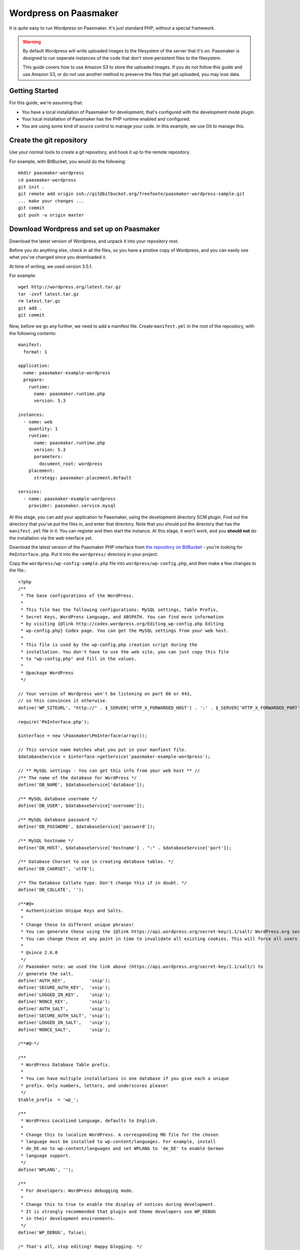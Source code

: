 Wordpress on Paasmaker
======================

It is quite easy to run Wordpress on Paasmaker. It's just standard PHP, without
a special framework.

.. WARNING::
	By default Wordpress will write uploaded images to the filesystem of the server
	that it's on. Paasmaker is designed to run seperate instances of the code that
	don't store persistent files to the filesystem.

	This guide covers how to use Amazon S3 to store the uploaded images. If you do
	not follow this guide and use Amazon S3, or do not use another method to preserve
	the files that get uploaded, you may lose data.

Getting Started
---------------

For this guide, we're assuming that:

* You have a local installation of Paasmaker for development, that's configured
  with the development mode plugin.
* Your local installation of Paasmaker has the PHP runtime enabled and configured.
* You are using some kind of source control to manage your code. In this example,
  we use Git to manage this.

Create the git repository
-------------------------

Use your normal tools to create a git repository, and hook it up to the remote repository.

For example, with BitBucket, you would do the following::

	mkdir paasmaker-wordpress
	cd paasmaker-wordpress
	git init .
	git remote add origin ssh://git@bitbucket.org/freefoote/paasmaker-wordpress-sample.git
	... make your changes ...
	git commit
	git push -u origin master

Download Wordpress and set up on Paasmaker
------------------------------------------

Download the latest version of Wordpress, and unpack it into your repository root.

Before you do anything else, check in all the files, so you have a pristine copy of
Wordpress, and you can easily see what you've changed since you downloaded it.

At time of writing, we used version 3.5.1.

For example::

	wget http://wordpress.org/latest.tar.gz
	tar -zxvf latest.tar.gz
	rm latest.tar.gz
	git add .
	git commit

Now, before we go any further, we need to add a manifest file. Create ``manifest.yml``
in the root of the repository, with the following contents::

	manifest:
	  format: 1

	application:
	  name: paasmaker-example-wordpress
	  prepare:
	    runtime:
	      name: paasmaker.runtime.php
	      version: 5.3

	instances:
	  - name: web
	    quantity: 1
	    runtime:
	      name: paasmaker.runtime.php
	      version: 5.3
	      parameters:
	        document_root: wordpress
	    placement:
	      strategy: paasmaker.placement.default

	services:
	  - name: paasmaker-example-wordpress
	    provider: paasmaker.service.mysql

At this stage, you can add your application to Paasmaker, using the development directory
SCM plugin. Find out the directory that you've put the files in, and enter that directory.
Note that you should put the directory that has the ``manifest.yml`` file in it. You can
register and then start the instance. At this stage, it won't work, and you **should not**
do the installation via the web interface yet.

Download the latest version of the Paasmaker PHP interface from `the repository on BitBucket
<https://bitbucket.org/freefoote/paasmaker-interface-php/src>`_ - you're looking for
``PmInterface.php``. Put it into the ``wordpress/`` directory in your project.

Copy the ``wordpress/wp-config-sample.php`` file into ``wordpress/wp-config.php``, and then
make a few changes to the file.::

	<?php
	/**
	 * The base configurations of the WordPress.
	 *
	 * This file has the following configurations: MySQL settings, Table Prefix,
	 * Secret Keys, WordPress Language, and ABSPATH. You can find more information
	 * by visiting {@link http://codex.wordpress.org/Editing_wp-config.php Editing
	 * wp-config.php} Codex page. You can get the MySQL settings from your web host.
	 *
	 * This file is used by the wp-config.php creation script during the
	 * installation. You don't have to use the web site, you can just copy this file
	 * to "wp-config.php" and fill in the values.
	 *
	 * @package WordPress
	 */

	// Your version of Wordpress won't be listening on port 80 or 443,
	// so this convinces it otherwise.
	define('WP_SITEURL', "http://" . $_SERVER['HTTP_X_FORWARDED_HOST'] . ':' . $_SERVER['HTTP_X_FORWARDED_PORT']);

	require('PmInterface.php');

	$interface = new \Paasmaker\PmInterface(array());

	// This service name matches what you put in your manfiest file.
	$databaseService = $interface->getService('paasmaker-example-wordpress');

	// ** MySQL settings - You can get this info from your web host ** //
	/** The name of the database for WordPress */
	define('DB_NAME', $databaseService['database']);

	/** MySQL database username */
	define('DB_USER', $databaseService['username']);

	/** MySQL database password */
	define('DB_PASSWORD', $databaseService['password']);

	/** MySQL hostname */
	define('DB_HOST', $databaseService['hostname'] . ":" . $databaseService['port']);

	/** Database Charset to use in creating database tables. */
	define('DB_CHARSET', 'utf8');

	/** The Database Collate type. Don't change this if in doubt. */
	define('DB_COLLATE', '');

	/**#@+
	 * Authentication Unique Keys and Salts.
	 *
	 * Change these to different unique phrases!
	 * You can generate these using the {@link https://api.wordpress.org/secret-key/1.1/salt/ WordPress.org secret-key service}
	 * You can change these at any point in time to invalidate all existing cookies. This will force all users to have to log in again.
	 *
	 * @since 2.6.0
	 */
	// Paasmaker note: we used the link above (https://api.wordpress.org/secret-key/1.1/salt/) to
	// generate the salt.
	define('AUTH_KEY',         'snip');
	define('SECURE_AUTH_KEY',  'snip');
	define('LOGGED_IN_KEY',    'snip');
	define('NONCE_KEY',        'snip');
	define('AUTH_SALT',        'snip');
	define('SECURE_AUTH_SALT', 'snip');
	define('LOGGED_IN_SALT',   'snip');
	define('NONCE_SALT',       'snip');

	/**#@-*/

	/**
	 * WordPress Database Table prefix.
	 *
	 * You can have multiple installations in one database if you give each a unique
	 * prefix. Only numbers, letters, and underscores please!
	 */
	$table_prefix  = 'wp_';

	/**
	 * WordPress Localized Language, defaults to English.
	 *
	 * Change this to localize WordPress. A corresponding MO file for the chosen
	 * language must be installed to wp-content/languages. For example, install
	 * de_DE.mo to wp-content/languages and set WPLANG to 'de_DE' to enable German
	 * language support.
	 */
	define('WPLANG', '');

	/**
	 * For developers: WordPress debugging mode.
	 *
	 * Change this to true to enable the display of notices during development.
	 * It is strongly recommended that plugin and theme developers use WP_DEBUG
	 * in their development environments.
	 */
	define('WP_DEBUG', false);

	/* That's all, stop editing! Happy blogging. */

	/** Absolute path to the WordPress directory. */
	if ( !defined('ABSPATH') )
		define('ABSPATH', dirname(__FILE__) . '/');

	/** Sets up WordPress vars and included files. */
	require_once(ABSPATH . 'wp-settings.php');

Now that you've done that, you can visit the instance and follow the installation instructions,
selecting a site name and an administrative user. Your Wordpress installation is now working
in development mode.

At this stage, you can check in the updated files, which will be ``wp-config.php``, ``manifest.yml``,
and ``PmInterface.php``. You will also notice a ``paasmaker_env_web.sh`` file, which you should
add to your version control's ignore list - it's not required here.

You will probably also need to workaround an issue where Wordpress will enter a redirect loop
on the public side of the blog. This is an issue with Wordpress being behind proxies (which is
the case with Paasmaker). To work around this, edit the ``wordpress/wp-includes/template-loader.php``
file, and comment out the top block::

	/*if ( defined('WP_USE_THEMES') && WP_USE_THEMES )
		do_action('template_redirect');*/

Using Amazon S3
---------------

Using your development site, use the plugin browser tool to locate the "Amazon S3 for WordPress
with CloudFront 0.4.1.1". Install it on your development site.

Before you configure it, check in all the files that it downloaded for you. You can then configure
the plugin by going to Settings -> Amazon S3.

TODO: This is currently not working. Research and fix this.